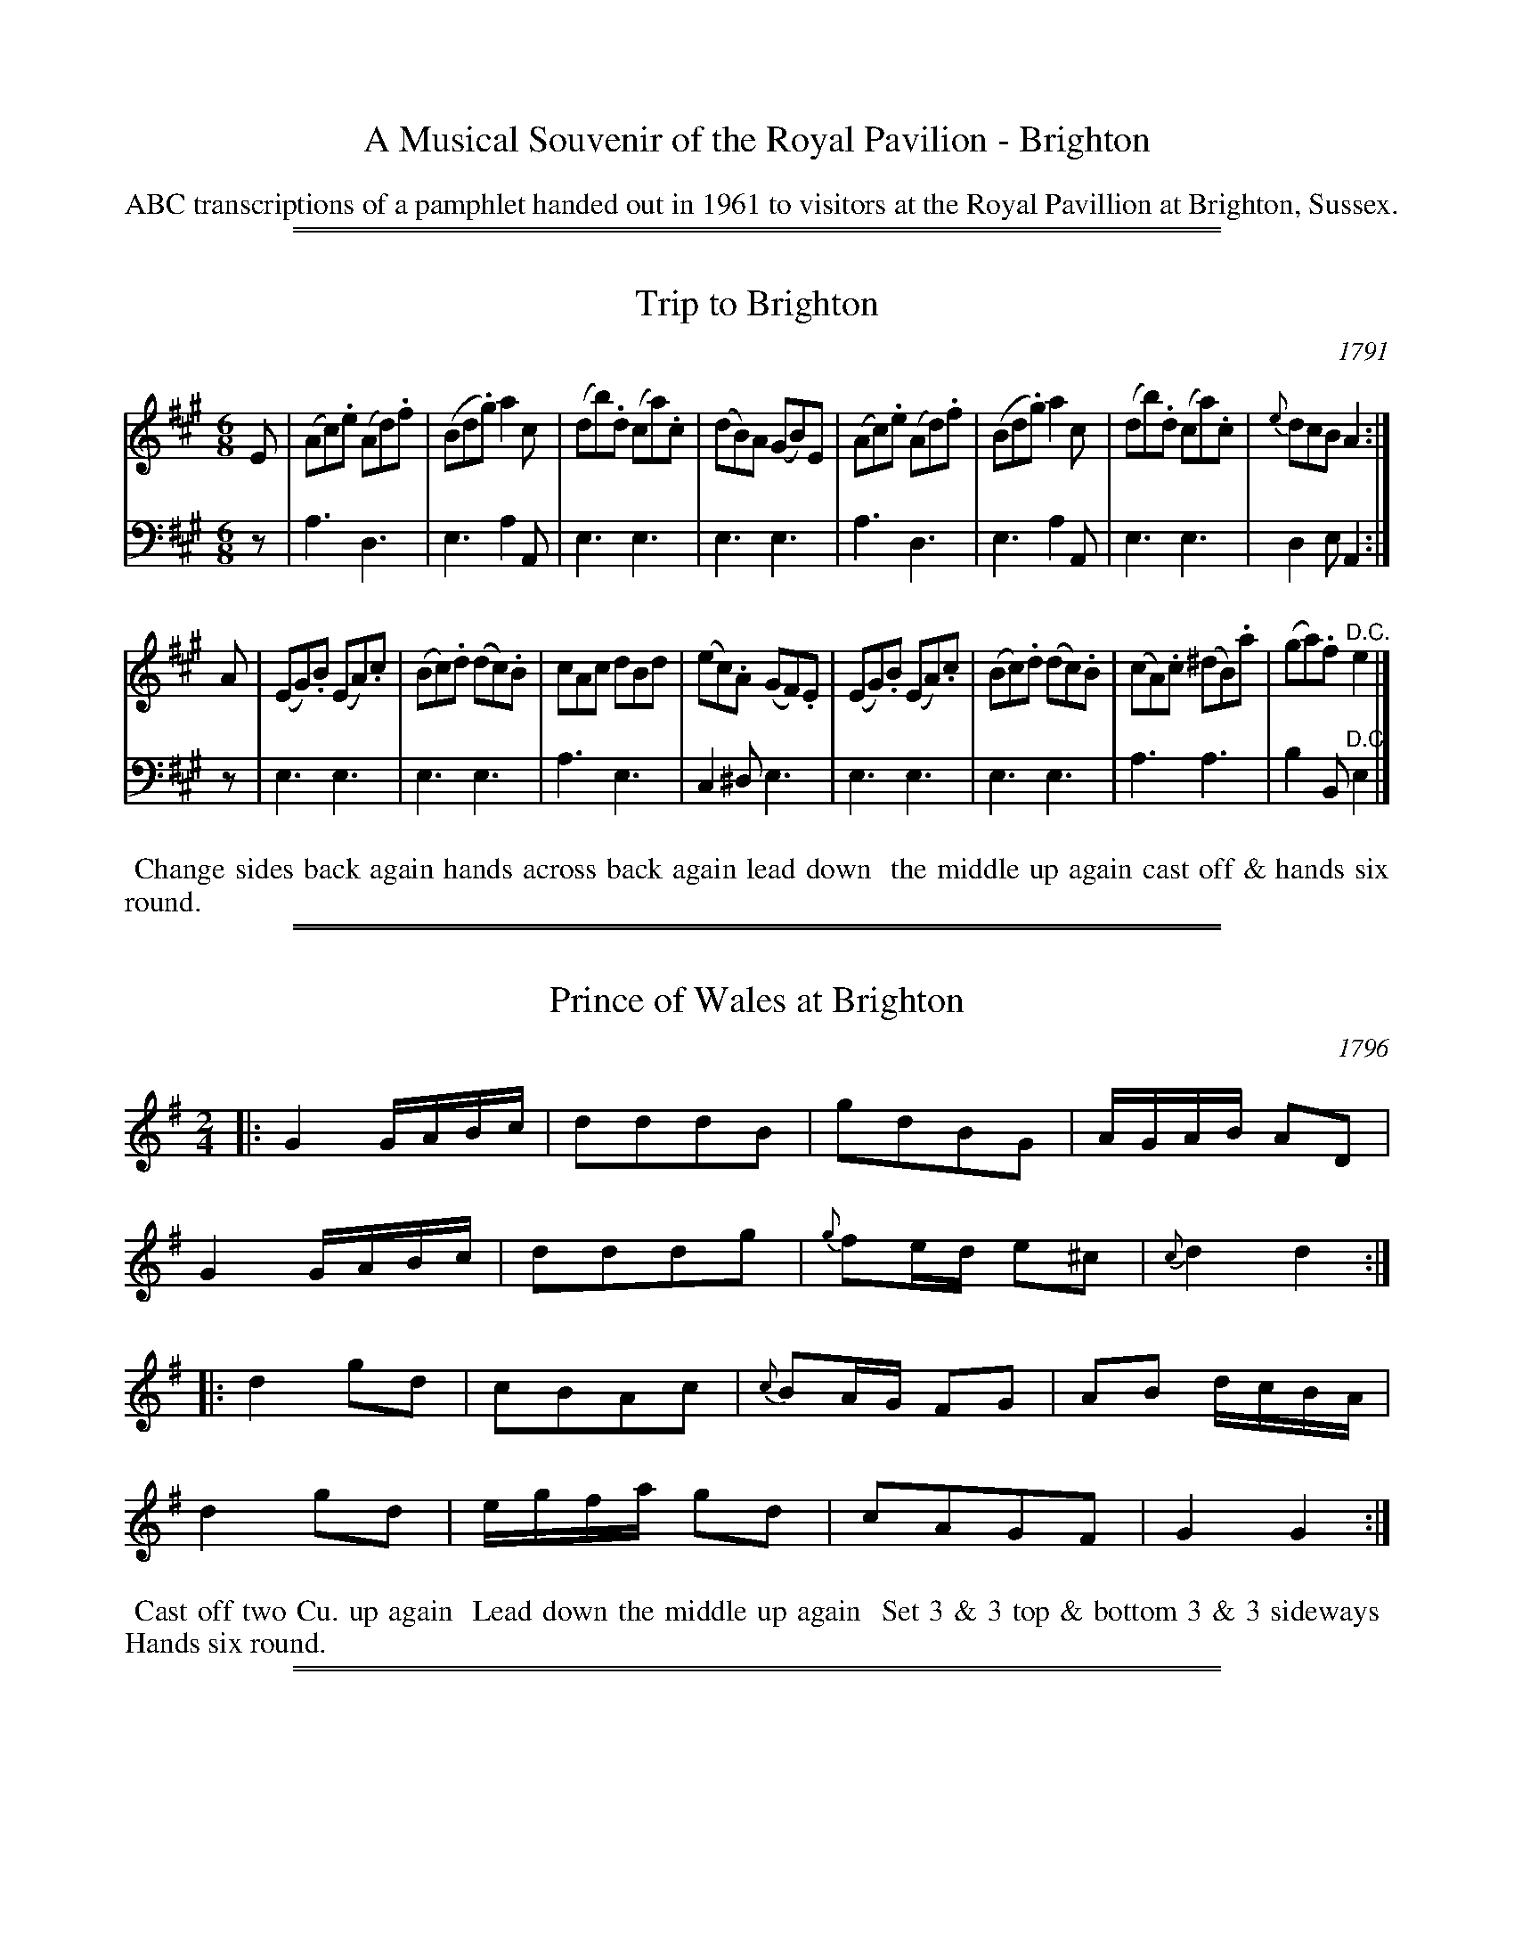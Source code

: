 
X: 0
T: A Musical Souvenir of the Royal Pavilion - Brighton
Z: 2015 John Chambers <jc:trillian.mit.edu>
B: Name "A Musical Souvenir of the Royal Pavilion - Brighton", London 1961
F: https://www.mediafire.com/folder/d9iv45ggjx1fu/Royal_Pavilion_-_Brighton
K:
%%text	ABC transcriptions of a pamphlet handed out in 1961 to visitors at the Royal Pavillion at Brighton, Sussex.
% %center A Musical Souvenir
% %center of
% %center THE ROYAL PAVILION
% %center BRIGHTON
% %center -----------------------------------
% %center London 1961
% %begintext align
% % Transcription notes:
% %
% %endtext
% %newpage

%%sep 1 1 500
%%sep 1 1 500

X: 1
T: Trip to Brighton
O: 1791
%R: jig
B: A Musical Souvenir of the Royal Pavilion - Brighton"
F: https://www.mediafire.com/folder/d9iv45ggjx1fu/Royal_Pavilion_-_Brighton
Z: 2015 John Chambers <jc:trillian.mit.edu>
M: 6/8
L: 1/8
K: A
% - - - - - - - - - - - - - - - - - - - - - - - - - - - - -
V: 1 staves=2
E |\
(Ac).e (Ad).f | (Bd.g) a2c | (db).d (ca).c | (dB)A (GB)E |\
(Ac).e (Ad).f | (Bd.g) a2c | (db).d (ca).c | {e}dcB A2 :|
A |\
(EG).B (EA).c | (Bc).d (dc).B | cAc dBd | (ec).A (GF).E |\
(EG).B (EA).c | (Bc).d (dc).B | (cA).c (^dB).a | (ga).f "^D.C."e2 |]
V: 2 clef=bass middle=d
z |\
a3 d3 | e3 a2A | e3 e3 | e3 e3 |\
a3 d3 | e3 a2A | e3 e3 | d2e A2 :|
z |\
e3 e3 | e3 e3 | a3 e3 | c2^d e3 |\
e3 e3 | e3 e3 | a3 a3 | b2B "^D.C."e2 |]
% - - - - - - - - - - Dance description - - - - - - - - - -
%%begintext align
%% Change sides back again hands across back again lead down
%% the middle up again cast off & hands six round.
%%endtext
% %sep 2 2 400

%%sep 1 1 500
%%sep 1 1 500

X: 2
T: Prince of Wales at Brighton
O: 1796
%R: reel
B: A Musical Souvenir of the Royal Pavilion - Brighton"
F: https://www.mediafire.com/folder/d9iv45ggjx1fu/Royal_Pavilion_-_Brighton
Z: 2015 John Chambers <jc:trillian.mit.edu>
N: Bar 15 is only half a bar; fixed by doubling the note lengths. Other fixes are possible.
M: 2/4
L: 1/16
K: G
% - - - - - - - - - - - - - - - - - - - - - - - - - - - - -
|:\
G4 GABc | d2d2d2B2 | g2d2B2G2 | AGAB A2D2 |
G4 GABc | d2d2d2g2 | {g}f2ed e2^c2 | {c}d4 d4 :|
|:\
d4 g2d2 | c2B2A2c2 | {c}B2AG F2G2 | A2B2 dcBA |
d4 g2d2 | egfa g2d2 | c2A2G2F2 | G4 G4 :|
% - - - - - - - - - - Dance description - - - - - - - - - -
%%begintext align
%% Cast off two Cu. up again
%% Lead down the middle up again
%% Set 3 & 3 top & bottom 3 & 3 sideways
%% Hands six round.
%%endtext
% %sep 2 2 400

%%sep 1 1 500
%%sep 1 1 500

X: 3
T: LONG LIVE THE PRINCE REGENT
O: 1814
%R: reel
B: A Musical Souvenir of the Royal Pavilion - Brighton"
F: https://www.mediafire.com/folder/d9iv45ggjx1fu/Royal_Pavilion_-_Brighton
Z: 2015 John Chambers <jc:trillian.mit.edu>
M: 2/4
L: 1/16
K: G
% - - - - - - - - - - - - - - - - - - - - - - - - - - - - -
|:\
d2(ce) (dB)G2 | A2FG AFD2 | EDEF GABc | (BAdc) (B2A2) |
d2(ce) (dB)G2 | A2FG AFD2 | G2g2E2e2 | DGFA G4 :|
|:\
(d^cdg) (dBG2) | (AGAB) AFD2 | EDFE GFAG | BAcB B2A2 |
(d^cdg) (dBG2) | AGAB AFD2 | GBdB FAcA | BGAF G4 :|
% - - - - - - - - - - Dance description - - - - - - - - - -
%%begintext align
%% Sett and change sides back again, lead down
%% the middle up again sett and turn your Partner
%% with both hands.
%%endtext
% %sep 2 2 400

%%sep 1 1 500
%%sep 1 1 500

X: 4
T: The Prince Regent
O: 1810
%R: march
B: A Musical Souvenir of the Royal Pavilion - Brighton"
F: https://www.mediafire.com/folder/d9iv45ggjx1fu/Royal_Pavilion_-_Brighton
Z: 2015 John Chambers <jc:trillian.mit.edu>
M: 2/4
L: 1/8
P: Top staff for violin, flute or flageolet, bottom staffs for piano.
K: D
% - - - - - - - - - - - - - - - - - - - - - - - - - - - - -
%%staves [1 {2 3}]
% - - - - - - - - - - - - - - - - - - - - - - - - - - - - -
V: 1 nm="violin\nflute or\nflageolet"
|:\
A2 FG | Ad f2 | Be ge | dcBA |\
A2FG | Ad f2 | ce Ac | d2 d2 :|
e2 cd | ef g2 | f2 de | fg a2 |\
b2 gb | a2 fa | gfge | dcBA |]"^D.C."y
% - - - - - - - - - - - - - - - - - - - - - - - - - - - - -
V: 2 clef=treble staves=2 nm="piano"
|:\
[A2F2] [A2F2] | [A2F2] [A2F2] | [B2G2] [B2G2] | A2 z2 |\
[A2F2] [A2F2] | [A2F2] [A2F2] | [G2E2] [G2E2] | [F2D2] [F2D2] :|
[E2C2] [E2C2] | [E2C2] [G2E2] | [F2D2] [F2D2] | [F2D2] [A2D2] |\
[B2D2] [B2G2] | [A2D2] [A2F2] | [G2E2] G^G | A2 z2 |]
% - - - - - - - - - - - - - - - - - - - - - - - - - - - - -
V: 3 clef=bass middle=d nm="forte"
|:\
D2 d2 | D2 d2 | G2 E2 | A2A2 |\
D2 d2 | D2 d2 | A2 A2 | D2 d2 :|
A2 a2 | A2c2 | d2 D2 |  d2 f2 |\
G2 d2 | f2 d2 | g2 e2 | a2 A2 |]"^D.C."y
% - - - - - - - - - - - - - - - - - - - - - - - - - - - - -
%%begintext align
%% [The 2nd line] may be omitted in the absence of the Violin, or Flute, and the
%% Piano Forte to play the first & third lines.
%%endtext
% %sep 2 2 400
% - - - - - - - - - - Dance description - - - - - - - - - -
%%begintext align
%% Turn 3 round first with the 2d Lady _ lead down the middle & Allemande.
%%endtext
% %sep 2 2 400

%%sep 1 1 500
%%sep 1 1 500

X: 5
T: The Regency Waltz
O: 1812
%R: waltz
B: A Musical Souvenir of the Royal Pavilion - Brighton"
F: https://www.mediafire.com/folder/d9iv45ggjx1fu/Royal_Pavilion_-_Brighton
Z: 2015 John Chambers <jc:trillian.mit.edu>
M: 3/8
L: 1/16
K: C
% - - - - - - - - - - - - - - - - - - - - - - - - - - - - -
{a}g4e2 | {a}g4e2 | (gfef)d2 | (gfef)d2 |\
{a}g4e2 | {a}g4e2 | d2(dcde) | c6 |]
ag^fgaf | gfefgf | fedefe | e4d2 |\
{a}g4e2 | {a}g4e2 | d2(dcde) | c6 |]
K: G
d2 |\
g2(gdgb) | d4Bd | c2(cBcd) | B4d2 |\
g2(gdgb) | d4Bd | c2(cBcA) | G4 :|
(DEFGAB) | c2a2a2 | D2f2f2 | g2(fgag) |\
(DEFGAB) | c2a2a2 | D2f2f2 | g6 |]
% - - - - - - - - - - Dance description - - - - - - - - - -
%%begintext align
%% Hands four round and back again. Lead
%%    down the Middle up again and
%%             Allemande.
%%endtext
% %sep 2 2 400

%%sep 1 1 500
%%sep 1 1 500

X: 6
T: The Regent's Hornpipe
O: 1820
%R: hornpipe, reel
B: A Musical Souvenir of the Royal Pavilion - Brighton"
F: https://www.mediafire.com/folder/d9iv45ggjx1fu/Royal_Pavilion_-_Brighton
Z: 2015 John Chambers <jc:trillian.mit.edu>
M: C
L: 1/8
K: F
% - - - - - - - - - - - - - - - - - - - - - - - - - - - - -
(cB) |\
(Ac)(Bd) c2f2 | (ed)(ec) f2A2 | (Bd)(GB) (Ac)(FA) | G2(gf) (edcB) |
(Ac)(Bd) c2f2 | (ed)(ec) f2(af) | (ed)(bg) (edce) | .f2([a2c2] [f2A2]) :|
|: (ef) |\
(ge)(fd) c2(de) | (fe)(fg) a2c2 | (dB)(fd) (cA)(FA) | G2(AB) (cdef) |
(ge)(fd) c2(de) | (fefg) a2(c^c) | (ed)(bg) (fe)(de) | .f2([a2c2] [f2A2]) :|
% - - - - - - - - - - Dance description - - - - - - - - - -
%%begintext align
%% First and second Couple set, First Couple fall in between the
%% second, Reel, down the middle, up again, & swing corners.
%%endtext
% %sep 2 2 400
